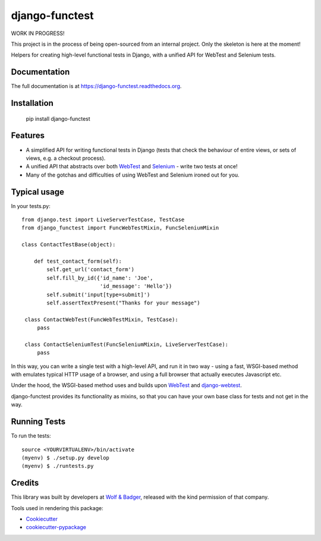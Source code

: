 ===============
django-functest
===============

WORK IN PROGRESS!

This project is in the process of being open-sourced from an internal project.
Only the skeleton is here at the moment!

.. image:: https://travis-ci.org/django-functest/django-functest.png?branch=master
    :target: https://travis-ci.org/django-functest/django-functest

Helpers for creating high-level functional tests in Django, with a unified API
for WebTest and Selenium tests.

Documentation
-------------

The full documentation is at https://django-functest.readthedocs.org.

Installation
------------

    pip install django-functest

Features
--------

* A simplified API for writing functional tests in Django (tests that check the
  behaviour of entire views, or sets of views, e.g. a checkout process).

* A unified API that abstracts over both `WebTest
  <http://webtest.pythonpaste.org/en/latest/>`_ and `Selenium
  <https://pypi.python.org/pypi/selenium>`_ - write two tests at once!

* Many of the gotchas and difficulties of using WebTest and Selenium ironed out
  for you.


Typical usage
-------------

In your tests.py::

    from django.test import LiveServerTestCase, TestCase
    from django_functest import FuncWebTestMixin, FuncSeleniumMixin

    class ContactTestBase(object):

        def test_contact_form(self):
            self.get_url('contact_form')
            self.fill_by_id({'id_name': 'Joe',
                             'id_message': 'Hello'})
            self.submit('input[type=submit]')
            self.assertTextPresent("Thanks for your message")

     class ContactWebTest(FuncWebTestMixin, TestCase):
         pass

     class ContactSeleniumTest(FuncSeleniumMixin, LiveServerTestCase):
         pass

In this way, you can write a single test with a high-level API, and run it in
two way - using a fast, WSGI-based method with emulates typical HTTP usage of a
browser, and using a full browser that actually executes Javascript etc.

Under the hood, the WSGI-based method uses and builds upon `WebTest
<http://webtest.pythonpaste.org/en/latest/>`_ and `django-webtest
<https://pypi.python.org/pypi/django-webtest>`_.

django-functest provides its functionality as mixins, so that you can have your
own base class for tests and not get in the way.


Running Tests
--------------

To run the tests:

::

    source <YOURVIRTUALENV>/bin/activate
    (myenv) $ ./setup.py develop
    (myenv) $ ./runtests.py

Credits
-------

This library was built by developers at `Wolf & Badger
<https://www.wolfandbadger.com/>`_, released with the kind permission of that
company.

Tools used in rendering this package:

*  Cookiecutter_
*  `cookiecutter-pypackage`_

.. _Cookiecutter: https://github.com/audreyr/cookiecutter
.. _`cookiecutter-pypackage`: https://github.com/pydanny/cookiecutter-djangopackage
